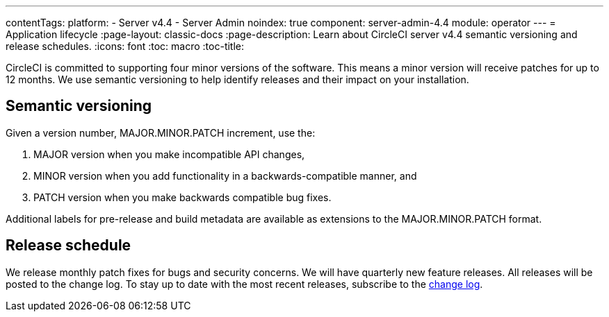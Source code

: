 ---
contentTags:
  platform:
    - Server v4.4
    - Server Admin
noindex: true
component: server-admin-4.4
module: operator
---
= Application lifecycle
:page-layout: classic-docs
:page-description: Learn about CircleCI server v4.4 semantic versioning and release schedules.
:icons: font
:toc: macro
:toc-title:

CircleCI is committed to supporting four minor versions of the software. This means a minor version will receive patches for up to 12 months. We use semantic versioning to help identify releases and their impact on your installation.

[#semantic-versioning]
== Semantic versioning
Given a version number, MAJOR.MINOR.PATCH increment, use the:

. MAJOR version when you make incompatible API changes,
. MINOR version when you add functionality in a backwards-compatible manner, and
. PATCH version when you make backwards compatible bug fixes.

Additional labels for pre-release and build metadata are available as extensions to the MAJOR.MINOR.PATCH format.

[#release-schedule]
== Release schedule
We release monthly patch fixes for bugs and security concerns. We will have quarterly new feature releases. All releases will be posted to the change log. To stay up to date with the most recent releases, subscribe to the link:https://circleci.com/server/changelog/[change log].
